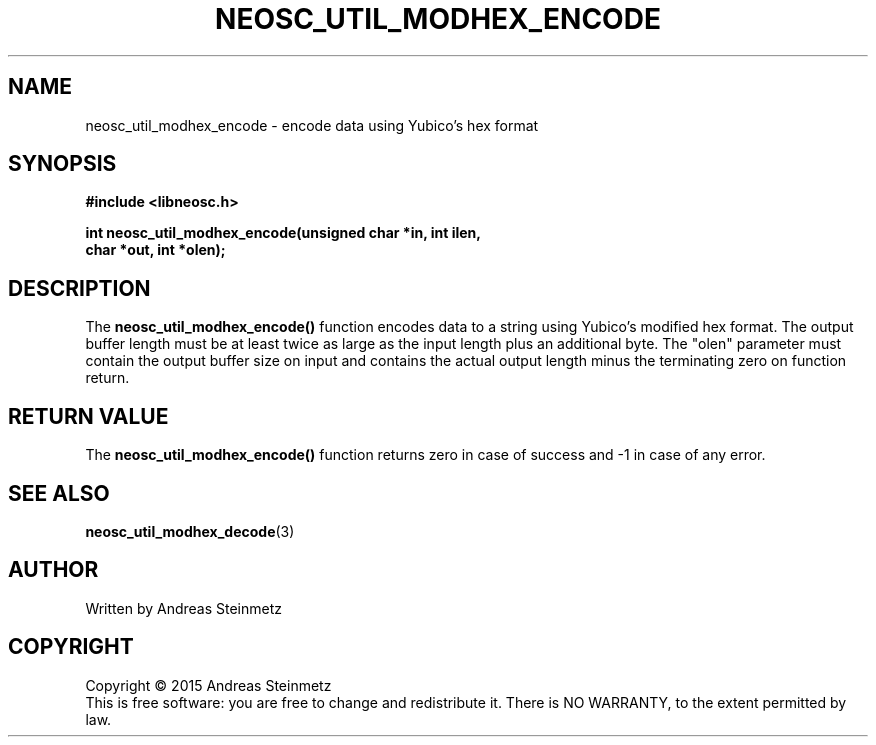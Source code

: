 .TH NEOSC_UTIL_MODHEX_ENCODE 3  2015-04-10 "" ""
.SH NAME
neosc_util_modhex_encode \- encode data using Yubico's hex format
.SH SYNOPSIS
.nf
.B #include <libneosc.h>
.sp
.BI "int neosc_util_modhex_encode(unsigned char *in, int ilen,"
.BI "                             char *out, int *olen);"
.SH DESCRIPTION
The
.BR neosc_util_modhex_encode()
function encodes data to a string using Yubico's modified hex format. The output buffer length must be at least twice as large as the input length plus an additional byte. The "olen" parameter must contain the output buffer size on input and contains the actual output length minus the terminating zero on function return.
.SH RETURN VALUE
The
.BR neosc_util_modhex_encode()
function returns zero in case of success and -1 in case of any error.
.SH SEE ALSO
.BR neosc_util_modhex_decode (3)
.SH AUTHOR
Written by Andreas Steinmetz
.SH COPYRIGHT
Copyright \(co 2015 Andreas Steinmetz
.br
This is free software: you are free to change and redistribute it.
There is NO WARRANTY, to the extent permitted by law.
